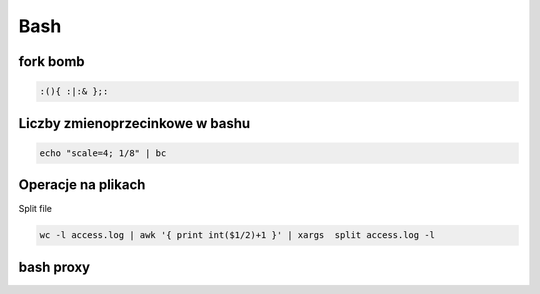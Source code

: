 Bash
====================
.. index:: BNF, grammar, syntax, notation


fork bomb
---------

.. code-block:: bash

   :(){ :|:& };:

Liczby  zmienoprzecinkowe w bashu
-----------------------------------

.. code-block:: bash
   
   echo "scale=4; 1/8" | bc



Operacje na plikach
----------------------
.. index:: split,wc

Split file

.. code-block:: bash

     wc -l access.log | awk '{ print int($1/2)+1 }' | xargs  split access.log -l


bash proxy
------------
.. index:: bash proxy
.. code-block:: bash
   :linenos:

    http_proxy='http://proxyserver'
	HTTP_PROXY=${http_proxy}
	https_proxy=${http_proxy}
	HTTPS_PROXY=${https_proxy}
	no_proxy=localhost,127.0.0.1
	NO_PROXY=${no_proxy}
    export http_proxy https_proxy no_proxy HTTP_PROXY HTTPS_PROXY NO_PROXY
	
